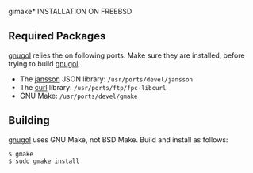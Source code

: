 gimake* INSTALLATION ON FREEBSD

** Required Packages

_gnugol_ relies the on following ports. Make sure they are installed, before
trying to build _gnugol_.

- The _jansson_ JSON library: =/usr/ports/devel/jansson=
- The _curl_ library: =/usr/ports/ftp/fpc-libcurl=
- GNU Make: =/usr/ports/devel/gmake=

** Building

_gnugol_ uses GNU Make, not BSD Make. Build and install as follows:

: $ gmake 
: $ sudo gmake install

